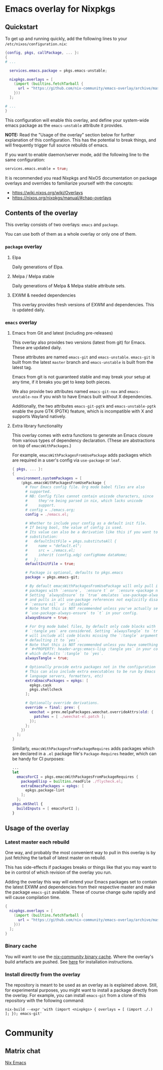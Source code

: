 * Emacs overlay for Nixpkgs
** Quickstart
To get up and running quickly, add the following lines to your =/etc/nixos/configuration.nix=:

#+BEGIN_SRC nix
{config, pkgs, callPackage, ... }:
{
# ...

  services.emacs.package = pkgs.emacs-unstable;

  nixpkgs.overlays = [
    (import (builtins.fetchTarball {
      url = "https://github.com/nix-community/emacs-overlay/archive/master.tar.gz";
    }))
  ];

# ...
}
#+END_SRC

This configuration will enable this overlay, and define your system-wide emacs package as the =emacs-unstable= attribute it provides.

*NOTE:* Read the "Usage of the overlay" section below for further explanation of this configuration. This has the potential to break things, and will frequently trigger full source rebuilds of emacs.

If you want to enable daemon/server mode, add the following line to the same configuration:

#+BEGIN_SRC nix
services.emacs.enable = true;
#+END_SRC

It is recommended you read Nixpkgs and NixOS documentation on package overlays and overrides to familiarize yourself with the concepts:

 - https://wiki.nixos.org/wiki/Overlays
 - https://nixos.org/nixpkgs/manual/#chap-overlays

** Contents of the overlay

This overlay consists of two overlays: =emacs= and =package=.

You can use both of them as a whole overlay or only one of them.

*** =package= overlay

**** Elpa
Daily generations of Elpa.

**** Melpa / Melpa stable
Daily generations of Melpa & Melpa stable attribute sets.

**** EXWM & needed dependencies
This overlay provides fresh versions of EXWM and dependencies. This is
updated daily.

*** =emacs= overlay

**** Emacs from Git and latest (including pre-releases)
This overlay also provides two versions (latest from git) for Emacs. These
are updated daily.

These attributes are named =emacs-git= and =emacs-unstable=.
=emacs-git= is built from the latest =master= branch and =emacs-unstable= is built from the latest tag.

Emacs from git is not guaranteed stable and may break your setup at any
time, if it breaks you get to keep both pieces.

We also provide two attributes named =emacs-git-nox= and =emacs-unstable-nox=
if you wish to have Emacs built without X dependencies.

Additionally, the two attributes =emacs-git-pgtk= and =emacs-unstable-pgtk= enable
the pure GTK (PGTK) feature, which is incompatible with X and supports Wayland
natively.

**** Extra library functionality
This overlay comes with extra functions to generate an Emacs closure
from various types of dependency declaration. (These are abstractions
on top of =emacsWithPackages=.)

For example, =emacsWithPackagesFromUsePackage= adds packages which are
required in a user's config via =use-package= or =leaf=.

#+BEGIN_SRC nix
  { pkgs, ... }:
  {
    environment.systemPackages = [
      (pkgs.emacsWithPackagesFromUsePackage {
        # Your Emacs config file. Org mode babel files are also
        # supported.
        # NB: Config files cannot contain unicode characters, since
        #     they're being parsed in nix, which lacks unicode
        #     support.
        # config = ./emacs.org;
        config = ./emacs.el;

        # Whether to include your config as a default init file.
        # If being bool, the value of config is used.
        # Its value can also be a derivation like this if you want to do some
        # substitution:
        #   defaultInitFile = pkgs.substituteAll {
        #     name = "default.el";
        #     src = ./emacs.el;
        #     inherit (config.xdg) configHome dataHome;
        #   };
        defaultInitFile = true;

        # Package is optional, defaults to pkgs.emacs
        package = pkgs.emacs-git;

        # By default emacsWithPackagesFromUsePackage will only pull in
        # packages with `:ensure`, `:ensure t` or `:ensure <package name>`.
        # Setting `alwaysEnsure` to `true` emulates `use-package-always-ensure`
        # and pulls in all use-package references not explicitly disabled via
        # `:ensure nil` or `:disabled`.
        # Note that this is NOT recommended unless you've actually set
        # `use-package-always-ensure` to `t` in your config.
        alwaysEnsure = true;

        # For Org mode babel files, by default only code blocks with
        # `:tangle yes` are considered. Setting `alwaysTangle` to `true`
        # will include all code blocks missing the `:tangle` argument,
        # defaulting it to `yes`.
        # Note that this is NOT recommended unless you have something like
        # `#+PROPERTY: header-args:emacs-lisp :tangle yes` in your config,
        # which defaults `:tangle` to `yes`.
        alwaysTangle = true;

        # Optionally provide extra packages not in the configuration file.
        # This can also include extra executables to be run by Emacs (linters,
        # language servers, formatters, etc)
        extraEmacsPackages = epkgs: [
          epkgs.cask
          pkgs.shellcheck
        ];

        # Optionally override derivations.
        override = final: prev: {
          weechat = prev.melpaPackages.weechat.overrideAttrs(old: {
            patches = [ ./weechat-el.patch ];
          });
        };
      })
    ];
  }
#+END_SRC

Similarly, =emacsWithPackagesFromPackageRequires= adds packages which
are declared in a =.el= package file's =Package-Requires= header, which
can be handy for CI purposes:

#+BEGIN_SRC nix
...
let
  emacsForCI = pkgs.emacsWithPackagesFromPackageRequires {
    packageElisp = builtins.readFile ./flycheck.el;
    extraEmacsPackages = epkgs: [
      epkgs.package-lint
    ];
  };
pkgs.mkShell {
  buildInputs = [ emacsForCI ];
}
#+END_SRC


** Usage of the overlay
*** Latest master each rebuild
One way, and probably the most convenient way to pull in this overlay is by
just fetching the tarball of latest master on rebuild.

This has side-effects if packages breaks or things like that you may want
to be in control of which revision of the overlay you run.

Adding the overlay this way will extend your Emacs packages set to contain
the latest EXWM and dependencies from their respective master and make the
package =emacs-git= available. These of course change quite rapidly and will
cause compilation time.

#+BEGIN_SRC nix
{
  nixpkgs.overlays = [
    (import (builtins.fetchTarball {
      url = "https://github.com/nix-community/emacs-overlay/archive/master.tar.gz";
    }))
  ];
}
#+END_SRC

*** Binary cache
You will want to use the [[https://nix-community.org/#binary-cache][nix-community binary cache]]. Where the
overlay's build artefacts are pushed. See [[https://app.cachix.org/cache/nix-community][here]] for installation
instructions.

*** Install directly from the overlay
The repository is meant to be used as an overlay as is explained
above. Still, for experimental purposes, you might want to install a
package directly from the overlay. For example, you can install
=emacs-git= from a clone of this repository with the following command:

#+begin_src shell
  nix-build --expr 'with (import <nixpkgs> { overlays = [ (import ./.) ]; }); emacs-git'
#+end_src

* Community

** Matrix chat
[[https://matrix.to/#/#emacs:nixos.org][Nix Emacs]]

#  LocalWords:  EXWM NixOS
#  LocalWords:  SRC nixpkgs builtins fetchTarball url
